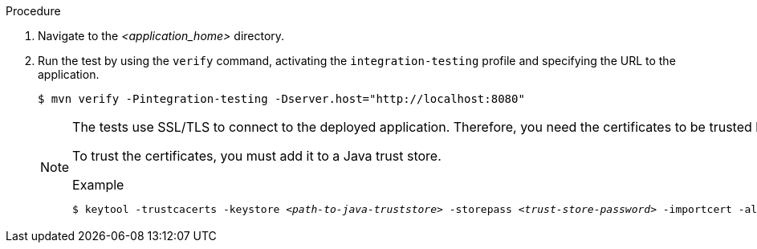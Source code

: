 .Procedure

. Navigate to the _<application_home>_ directory.

. Run the test by using the `verify` command, activating the `integration-testing` profile and specifying the URL to the application.
+
[source,options="nowrap"]
----
$ mvn verify -Pintegration-testing -Dserver.host="http://localhost:8080"
----
+
[NOTE]
====
The tests use SSL/TLS to connect to the deployed application. Therefore, you need the certificates to be trusted by the machine the tests are run from.

To trust the certificates, you must add it to a Java trust store.

.Example
[source,options="nowrap",subs=+quotes]
----
$ keytool -trustcacerts -keystore _<path-to-java-truststore>_ -storepass _<trust-store-password>_ -importcert -alias _<alias-for-the-certificate>_ -file _<path-to-certificate>_/_<certificate-name>_
----
====